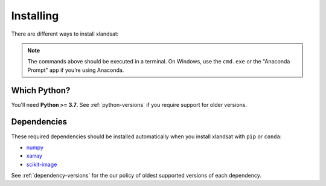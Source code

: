 .. _install:

Installing
==========

There are different ways to install xlandsat:

.. tab-set::

    .. tab-item:: pip

        Using the `pip package manager <https://pypi.org/project/pip/>`__:

        .. code:: bash

            pip install xlandsat

    .. tab-item:: conda/mamba

        Using the `conda package manager <https://conda.io/>`__ (or ``mamba``)
        that comes with the Anaconda/Miniconda distribution:

        .. code:: bash

            conda install xlandsat --channel conda-forge

    .. tab-item:: Developement version

        You can use ``pip`` to install the latest **unreleased** version from
        GitHub (**not recommended** in most situations):

        .. code:: bash

            python -m pip install --upgrade git+https://github.com/compgeolab/xlandsat

.. note::

   The commands above should be executed in a terminal. On Windows, use the
   ``cmd.exe`` or the "Anaconda Prompt" app if you’re using Anaconda.


Which Python?
-------------

You'll need **Python >= 3.7**.
See :ref:`python-versions` if you require support for older versions.

Dependencies
------------

These required dependencies should be installed automatically when you install
xlandsat with ``pip`` or ``conda``:

* `numpy <http://www.numpy.org/>`__
* `xarray <https://xarray.dev/>`__
* `scikit-image <https://scikit-image.org/>`__

See :ref:`dependency-versions` for the our policy of oldest supported versions
of each dependency.
